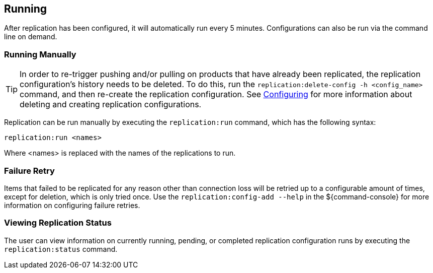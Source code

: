 :title: Running
:type: using
:status: published
:parent: Replication
:summary: Instructions for running replication.
:order: 20

== {title}

After replication has been configured, it will automatically run every 5 minutes. Configurations can also be run via
the command line on demand.

=== Running Manually

[TIP]
====
In order to re-trigger pushing and/or pulling on products that have already been replicated, the
replication configuration's history needs to be deleted. To do this, run the `replication:delete-config
-h <config_name>` command, and then re-create the replication configuration. See <<_configuring,Configuring>>
for more information about deleting and creating replication configurations.
====

Replication can be run manually by executing the `replication:run` command, which has the following syntax:

`replication:run <names>`

Where <names> is replaced with the names of the replications to run.

=== Failure Retry

Items that failed to be replicated for any reason other than connection loss will be retried up to
a configurable amount of times, except for deletion, which is only tried once. Use the `replication:config-add
--help` in the ${command-console} for more information on configuring failure retries.


=== Viewing Replication Status

The user can view information on currently running, pending, or completed replication configuration runs by
executing the `replication:status` command.

